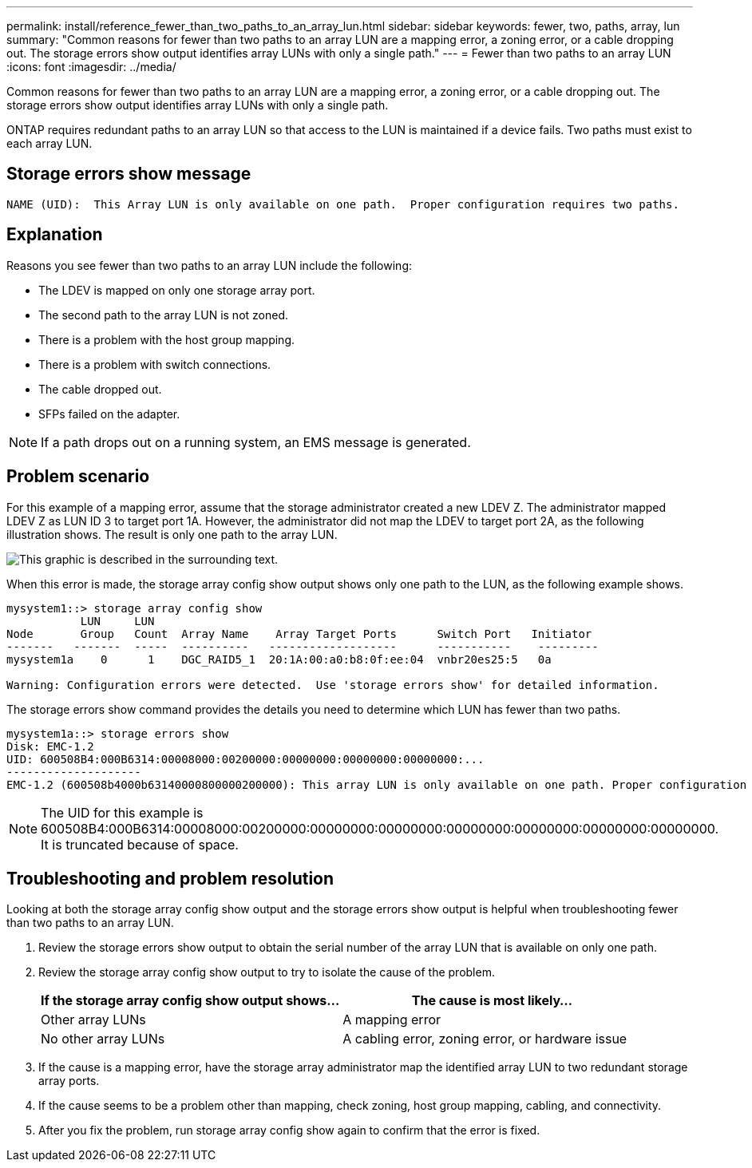 ---
permalink: install/reference_fewer_than_two_paths_to_an_array_lun.html
sidebar: sidebar
keywords: fewer, two, paths, array, lun
summary: "Common reasons for fewer than two paths to an array LUN are a mapping error, a zoning error, or a cable dropping out. The storage errors show output identifies array LUNs with only a single path."
---
= Fewer than two paths to an array LUN
:icons: font
:imagesdir: ../media/

[.lead]
Common reasons for fewer than two paths to an array LUN are a mapping error, a zoning error, or a cable dropping out. The storage errors show output identifies array LUNs with only a single path.

ONTAP requires redundant paths to an array LUN so that access to the LUN is maintained if a device fails. Two paths must exist to each array LUN.

== Storage errors show message

----

NAME (UID):  This Array LUN is only available on one path.  Proper configuration requires two paths.
----

== Explanation

Reasons you see fewer than two paths to an array LUN include the following:

* The LDEV is mapped on only one storage array port.
* The second path to the array LUN is not zoned.
* There is a problem with the host group mapping.
* There is a problem with switch connections.
* The cable dropped out.
* SFPs failed on the adapter.

[NOTE]
====
If a path drops out on a running system, an EMS message is generated.
====

== Problem scenario

For this example of a mapping error, assume that the storage administrator created a new LDEV Z. The administrator mapped LDEV Z as LUN ID 3 to target port 1A. However, the administrator did not map the LDEV to target port 2A, as the following illustration shows. The result is only one path to the array LUN.

image::../media/ldev_mapped_on_only_one_array_port.gif[This graphic is described in the surrounding text.]

When this error is made, the storage array config show output shows only one path to the LUN, as the following example shows.

----

mysystem1::> storage array config show
           LUN     LUN
Node       Group   Count  Array Name    Array Target Ports      Switch Port   Initiator
-------   -------  -----  ----------   -------------------      -----------    ---------
mysystem1a    0      1    DGC_RAID5_1  20:1A:00:a0:b8:0f:ee:04  vnbr20es25:5   0a

Warning: Configuration errors were detected.  Use 'storage errors show' for detailed information.
----

The storage errors show command provides the details you need to determine which LUN has fewer than two paths.

----

mysystem1a::> storage errors show
Disk: EMC-1.2
UID: 600508B4:000B6314:00008000:00200000:00000000:00000000:00000000:...
--------------------
EMC-1.2 (600508b4000b63140000800000200000): This array LUN is only available on one path. Proper configuration requires two paths.
----

[NOTE]
====
The UID for this example is 600508B4:000B6314:00008000:00200000:00000000:00000000:00000000:00000000:00000000:00000000. It is truncated because of space.
====

== Troubleshooting and problem resolution

Looking at both the storage array config show output and the storage errors show output is helpful when troubleshooting fewer than two paths to an array LUN.

. Review the storage errors show output to obtain the serial number of the array LUN that is available on only one path.
. Review the storage array config show output to try to isolate the cause of the problem.
+
[options="header"]
|===
| If the storage array config show output shows...| The cause is most likely...
a|
Other array LUNs
a|
A mapping error
a|
No other array LUNs
a|
A cabling error, zoning error, or hardware issue
|===

. If the cause is a mapping error, have the storage array administrator map the identified array LUN to two redundant storage array ports.
. If the cause seems to be a problem other than mapping, check zoning, host group mapping, cabling, and connectivity.
. After you fix the problem, run storage array config show again to confirm that the error is fixed.
